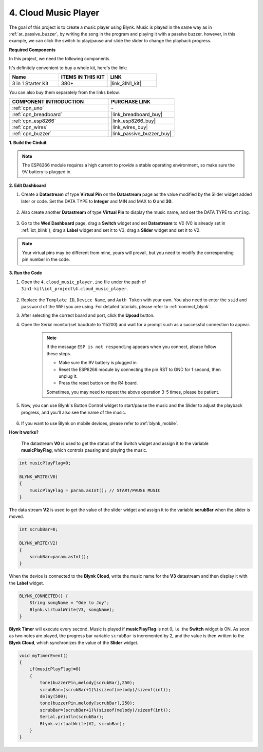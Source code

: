 .. _iot_music:

4. Cloud Music Player
=====================================

The goal of this project is to create a music player using Blynk.
Music is played in the same way as in :ref:`ar_passive_buzzer`, by writing the song in the program and playing it with a passive buzzer.
however, in this example, we can click the switch to play/pause and slide the slider to change the playback progress.

**Required Components**

In this project, we need the following components. 

It's definitely convenient to buy a whole kit, here's the link: 

.. list-table::
    :widths: 20 20 20
    :header-rows: 1

    *   - Name	
        - ITEMS IN THIS KIT
        - LINK
    *   - 3 in 1 Starter Kit
        - 380+
        - |link_3IN1_kit|

You can also buy them separately from the links below.

.. list-table::
    :widths: 30 20
    :header-rows: 1

    *   - COMPONENT INTRODUCTION
        - PURCHASE LINK

    *   - :ref:`cpn_uno`
        - \-
    *   - :ref:`cpn_breadboard`
        - |link_breadboard_buy|
    *   - :ref:`cpn_esp8266`
        - |link_esp8266_buy|
    *   - :ref:`cpn_wires`
        - |link_wires_buy|
    *   - :ref:`cpn_buzzer`
        - |link_passive_buzzer_buy|

**1. Build the Cirduit**

.. note::

    The ESP8266 module requires a high current to provide a stable operating environment, so make sure the 9V battery is plugged in.

.. image:: img/iot_4_bb.png
    :width: 600
    :align: center

**2. Edit Dashboard**

#. Create a **Datastream** of type **Virtual Pin** on the **Datastream** page as the value modified by the Slider widget added later or code. Set the DATA TYPE to **Integer** and MIN and MAX to **0** and **30**.

    .. image:: img/sp220610_104330.png

#. Also create another **Datastream** of type **Virtual Pin** to display the music name, and set the DATA TYPE to ``String``.

    .. image:: img/sp220610_105932.png

#. Go to the **Wed Dashboard** page, drag a **Switch** widget and set **Datastream** to V0 (V0 is already set in :ref:`iot_blink`); drag a **Label** widget and set it to V3; drag a **Slider** widget and set it to V2.

    .. image:: img/sp220610_110105.png

.. note::

    Your virtual pins may be different from mine, yours will prevail, but you need to modify the corresponding pin number in the code.



**3. Run the Code**

#. Open the ``4.cloud_music_player.ino`` file under the path of ``3in1-kit\iot_project\4.cloud_music_player``.

    .. raw:: html

        <iframe src=https://create.arduino.cc/editor/sunfounder01/34a49c4b-9eb4-4d03-bd78-fe1daefc9f5c/preview?embed style="height:510px;width:100%;margin:10px 0" frameborder=0></iframe>

#. Replace the ``Template ID``, ``Device Name``, and ``Auth Token`` with your own. You also need to enter the ``ssid`` and ``password`` of the WiFi you are using. For detailed tutorials, please refer to :ref:`connect_blynk`.
#. After selecting the correct board and port, click the **Upoad** button.

#. Open the Serial monitor(set baudrate to 115200) and wait for a prompt such as a successful connection to appear.


    .. image:: img/2_ready.png

    .. note::

        If the message ``ESP is not responding`` appears when you connect, please follow these steps.

        * Make sure the 9V battery is plugged in.
        * Reset the ESP8266 module by connecting the pin RST to GND for 1 second, then unplug it.
        * Press the reset button on the R4 board.

        Sometimes, you may need to repeat the above operation 3-5 times, please be patient.

#. Now, you can use Blynk's Button Control widget to start/pause the music and the Slider to adjust the playback progress, and you'll also see the name of the music.

    .. image:: img/sp220610_110105.png

#. If you want to use Blynk on mobile devices, please refer to :ref:`blynk_mobile`.


**How it works?**

 The datastream **V0** is used to get the status of the Switch widget and assign it to the variable **musicPlayFlag**, which controls pausing and playing the music.

.. code-block:: arduino

    int musicPlayFlag=0;

    BLYNK_WRITE(V0)
    {
        musicPlayFlag = param.asInt(); // START/PAUSE MUSIC
    }

The data stream **V2** is used to get the value of the slider widget and assign it to the variable **scrubBar** when the slider is moved.

.. code-block:: arduino

    int scrubBar=0;

    BLYNK_WRITE(V2)
    {
        scrubBar=param.asInt();
    }

When the device is connected to the **Blynk Cloud**, write the music name for the **V3** datastream and then display it with the **Label** widget.

.. code-block:: arduino

    BLYNK_CONNECTED() {
        String songName = "Ode to Joy";
        Blynk.virtualWrite(V3, songName);
    }

**Blynk Timer** will execute every second. Music is played if **musicPlayFlag** is not 0, i.e. the **Switch** widget is ON.
As soon as two notes are played, the progress bar variable ``scrubBar`` is incremented by 2, and the value is then written to the **Blynk Cloud**, which synchronizes the value of the **Slider** widget.

.. code-block:: arduino

    void myTimerEvent()
    {
        if(musicPlayFlag!=0)
        {
            tone(buzzerPin,melody[scrubBar],250);
            scrubBar=(scrubBar+1)%(sizeof(melody)/sizeof(int));
            delay(500);
            tone(buzzerPin,melody[scrubBar],250);
            scrubBar=(scrubBar+1)%(sizeof(melody)/sizeof(int));
            Serial.println(scrubBar);    
            Blynk.virtualWrite(V2, scrubBar);
        }
    }